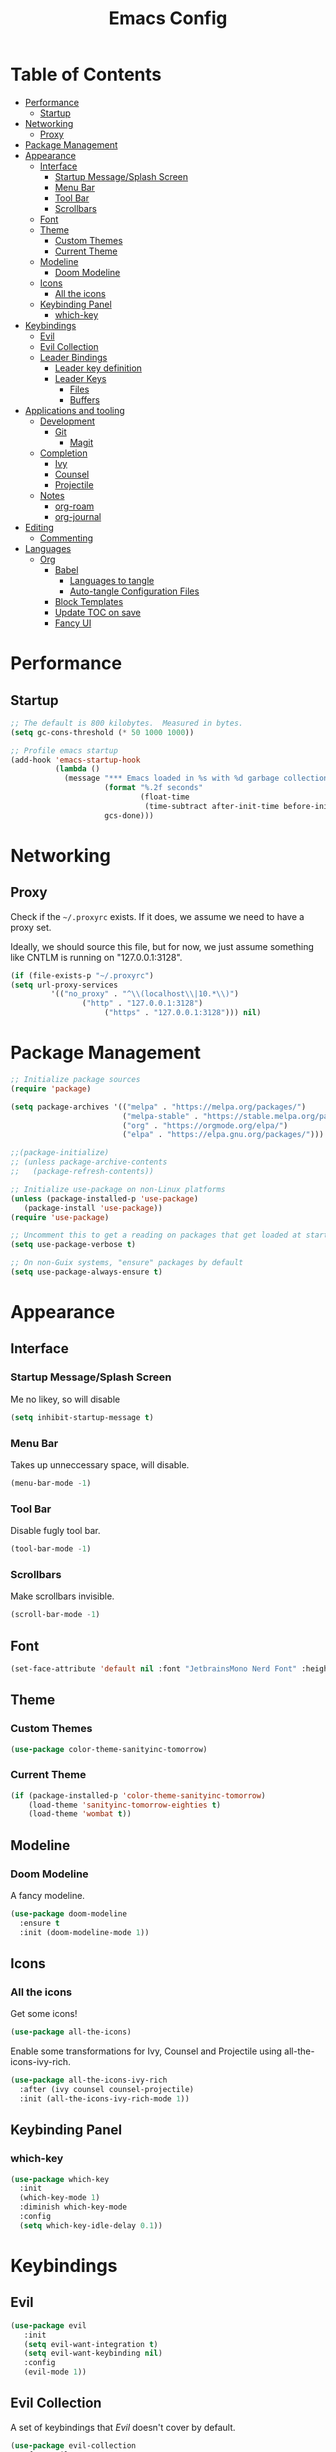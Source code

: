 #+title: Emacs Config
#+PROPERTY: header-args:emacs-lisp :tangle ./init.el :mkdirp yes

* Table of Contents
  :PROPERTIES:
  :TOC: :include all :ignore this
  :END:
:CONTENTS:
- [[#performance][Performance]]
  - [[#startup][Startup]]
- [[#networking][Networking]]
  - [[#proxy][Proxy]]
- [[#package-management][Package Management]]
- [[#appearance][Appearance]]
  - [[#interface][Interface]]
    - [[#startup-messagesplash-screen][Startup Message/Splash Screen]]
    - [[#menu-bar][Menu Bar]]
    - [[#tool-bar][Tool Bar]]
    - [[#scrollbars][Scrollbars]]
  - [[#font][Font]]
  - [[#theme][Theme]]
    - [[#custom-themes][Custom Themes]]
    - [[#current-theme][Current Theme]]
  - [[#modeline][Modeline]]
    - [[#doom-modeline][Doom Modeline]]
  - [[#icons][Icons]]
    - [[#all-the-icons][All the icons]]
  - [[#keybinding-panel][Keybinding Panel]]
    - [[#which-key][which-key]]
- [[#keybindings][Keybindings]]
  - [[#evil][Evil]]
  - [[#evil-collection][Evil Collection]]
  - [[#leader-bindings][Leader Bindings]]
    - [[#leader-key-definition][Leader key definition]]
    - [[#leader-keys][Leader Keys]]
      - [[#files][Files]]
      - [[#buffers][Buffers]]
- [[#applications-and-tooling][Applications and tooling]]
  - [[#development][Development]]
    - [[#git][Git]]
      - [[#magit][Magit]]
  - [[#completion][Completion]]
    - [[#ivy][Ivy]]
    - [[#counsel][Counsel]]
    - [[#projectile][Projectile]]
  - [[#notes][Notes]]
    - [[#org-roam][org-roam]]
    - [[#org-journal][org-journal]]
- [[#editing][Editing]]
  - [[#commenting][Commenting]]
- [[#languages][Languages]]
  - [[#org][Org]]
    - [[#babel][Babel]]
      - [[#languages-to-tangle][Languages to tangle]]
      - [[#auto-tangle-configuration-files][Auto-tangle Configuration Files]]
    - [[#block-templates][Block Templates]]
    - [[#update-toc-on-save][Update TOC on save]]
    - [[#fancy-ui][Fancy UI]]
:END:
* Performance
** Startup
#+begin_src emacs-lisp
;; The default is 800 kilobytes.  Measured in bytes.
(setq gc-cons-threshold (* 50 1000 1000))

;; Profile emacs startup
(add-hook 'emacs-startup-hook
          (lambda ()
            (message "*** Emacs loaded in %s with %d garbage collections."
                     (format "%.2f seconds"
                             (float-time
                              (time-subtract after-init-time before-init-time)))
                     gcs-done)))
#+end_src

* Networking
** Proxy
Check if the ~~/.proxyrc~ exists. If it does, we assume we need to have a proxy set.

Ideally, we should source this file, but for now, we just assume something like CNTLM
is running on "127.0.0.1:3128".

#+begin_src emacs-lisp
(if (file-exists-p "~/.proxyrc")
(setq url-proxy-services
         '(("no_proxy" . "^\\(localhost\\|10.*\\)")
                ("http" . "127.0.0.1:3128")
                     ("https" . "127.0.0.1:3128"))) nil)
#+end_src

* Package Management
#+begin_src emacs-lisp
;; Initialize package sources
(require 'package)

(setq package-archives '(("melpa" . "https://melpa.org/packages/")
                         ("melpa-stable" . "https://stable.melpa.org/packages/")
                         ("org" . "https://orgmode.org/elpa/")
                         ("elpa" . "https://elpa.gnu.org/packages/")))

;;(package-initialize)
;; (unless package-archive-contents
;;   (package-refresh-contents))

;; Initialize use-package on non-Linux platforms
(unless (package-installed-p 'use-package) 
   (package-install 'use-package))
(require 'use-package)

;; Uncomment this to get a reading on packages that get loaded at startup
(setq use-package-verbose t)

;; On non-Guix systems, "ensure" packages by default
(setq use-package-always-ensure t)
#+end_src

* Appearance
** Interface
*** Startup Message/Splash Screen
Me no likey, so will disable
#+begin_src emacs-lisp
(setq inhibit-startup-message t)
#+end_src

*** Menu Bar
Takes up unneccessary space, will disable.
#+begin_src emacs-lisp
(menu-bar-mode -1)
#+end_src

*** Tool Bar 
Disable fugly tool bar.
#+begin_src emacs-lisp
(tool-bar-mode -1)
#+end_src

*** Scrollbars
Make scrollbars invisible.
#+begin_src emacs-lisp
(scroll-bar-mode -1)
#+end_src
** Font
#+begin_src emacs-lisp
(set-face-attribute 'default nil :font "JetbrainsMono Nerd Font" :height 160)
#+end_src

** Theme
*** Custom Themes
#+begin_src emacs-lisp
(use-package color-theme-sanityinc-tomorrow)
#+end_src

*** Current Theme
#+begin_src emacs-lisp
(if (package-installed-p 'color-theme-sanityinc-tomorrow)
    (load-theme 'sanityinc-tomorrow-eighties t)
    (load-theme 'wombat t))
#+end_src

** Modeline
*** Doom Modeline
A fancy modeline.
#+begin_src emacs-lisp
(use-package doom-modeline
  :ensure t
  :init (doom-modeline-mode 1))
#+end_src
** Icons
*** All the icons
Get some icons!
#+begin_src emacs-lisp
(use-package all-the-icons)
#+end_src

Enable some transformations for Ivy, Counsel and Projectile using all-the-icons-ivy-rich.
#+begin_src emacs-lisp
(use-package all-the-icons-ivy-rich
  :after (ivy counsel counsel-projectile)
  :init (all-the-icons-ivy-rich-mode 1))
#+end_src

** Keybinding Panel
*** which-key
    #+begin_src emacs-lisp
    (use-package which-key
      :init
      (which-key-mode 1)
      :diminish which-key-mode
      :config
      (setq which-key-idle-delay 0.1))
    #+end_src
* Keybindings
** Evil
#+begin_src emacs-lisp
(use-package evil
   :init
   (setq evil-want-integration t)
   (setq evil-want-keybinding nil)
   :config
   (evil-mode 1))
#+end_src
** Evil Collection
A set of keybindings that [[Evil]] doesn't cover by default.
#+begin_src emacs-lisp
(use-package evil-collection
  :after evil
  :custom
  (evil-collection-outline-bind-tab-p nil)
  :config
  (evil-collection-init))
#+end_src
** Leader Bindings
*** Leader key definition 
   #+begin_src emacs-lisp
   (use-package general
   :config
   (general-evil-setup t)

   (general-create-definer rkn/leader-key-def 
      :keymaps '(normal insert visual emacs)
      :prefix "SPC"
      :global-prefix "C-SPC"))
   #+end_src
*** Leader Keys
Some general leader keybindings for convenience.

**** Files
For handling files.
#+begin_src emacs-lisp
(rkn/leader-key-def
"f" '(:ignore t :which-key "file")
"ff" 'counsel-find-file
"fc" (lambda() (interactive)(counsel-find-file "~/.emacs.d/emacs-config.org"))
"f/" 'swiper)
#+end_src


**** Buffers
Manage buffers.
#+begin_src emacs-lisp
(rkn/leader-key-def 
"b" '(:ignore t :which-key "buffer")
"bb" 'counsel-switch-buffer)
#+end_src

* Applications and tooling
** Development
*** Git
**** Magit
The best Git client. Ever.
#+begin_src emacs-lisp
(use-package magit)

(rkn/leader-key-def 
  "g" '(:ignore t :which-key "git")
  "gg" 'magit-status)
#+end_src
** Completion
*** Ivy
A generic completion framework for Emacs.
#+begin_src emacs-lisp
(use-package ivy
  :diminish
  :init
  (ivy-mode 1))
#+end_src

*** Counsel
Complete stuff nicely together with [[Ivy]].
#+begin_src emacs-lisp
(use-package counsel
  :bind (("M-x" . counsel-M-x)
         ("C-x C-f" . counsel-find-file)))
#+end_src

*** Projectile
Switch easily between projects.
#+begin_src emacs-lisp
(use-package projectile
  :diminish projectile-mode
  :config
  (projectile-mode))

(use-package counsel-projectile)

(rkn/leader-key-def 
"p" '(:ignore t :which-key "project")
"pf" 'counsel-projectile-find-file
"ps" 'counsel-projectile-rg
"pp" 'counsel-projectile-switch-project)
#+end_src

3. ivy-rich
#+begin_src emacs-lisp
(use-package ivy-rich
  :after (all-the-icons-ivy-rich)
  :init (ivy-rich-mode 1))
#+end_src
** Notes
*** org-roam 
Org-Roam is the future of smart notes!
#+begin_src emacs-lisp
(use-package org-roam
  :hook 
  (after-init . org-roam-mode)
  :custom
  (org-roam-directory "~/Dropbox/DigitalGarden")
  :config
  (setq org-roam-graph-exclude-matcher '("private" "dailies" "Inbox" "todoist")))

(rkn/leader-key-def
"n" '(:ignore t :which-key "note")
"nr" '(:ignore t :which-key "roam")
"nrf" 'org-roam-find-file)
#+end_src
*** org-journal
I use org-journal to take small daily notes. Some of these notes might progress into larger more structured notes.

#+begin_src emacs-lisp
(use-package org-journal
  :config
  (setq org-journal-dir "~/Dropbox/DigitalGarden")
  (setq org-journal-file-format "private-%Y-%m-%d.org")
  (setq org-journal-carryover-items "")
  (setq org-journal-enable-agenda-integration t))

(rkn/leader-key-def
"n" '(:ignore t :which-key "note")
"nj" '(:ignore t :which-key "journal")
"njj" 'org-journal-new-entry
"njS" 'org-journal-search
"njo" 'org-journal-open-current-journal-file)
#+end_src

* Editing
** Commenting
Use evil-nerd-commenter for better commenting.
#+begin_src emacs-lisp
(use-package evil-nerd-commenter
  :bind ("M-/" . evilnc-comment-or-uncomment-lines))
#+end_src
* Languages
** Org
*** Babel
**** Languages to tangle
In order to execute code in ~org-mode~ blocks, we need to define the following:
#+begin_src emacs-lisp
(org-babel-do-load-languages
  'org-babel-load-languages
  '((emacs-lisp . t)))

(push '("conf-unix" . conf-unix) org-src-lang-modes)
#+end_src

**** Auto-tangle Configuration Files
We define a function that gets executed every time this file is saved.
#+begin_src emacs-lisp
;; Since we don't want to disable org-confirm-babel-evaluate all
;; of the time, do it around the after-save-hook
(defun rkn/org-babel-tangle-dont-ask ()
  (when (string-equal (buffer-file-name) (expand-file-name "~/.dotfiles/emacs/.emacs.d/emacs-config.org"))
    (let ((org-confirm-babel-evaluate nil))
	(org-babel-tangle))))

(add-hook 'org-mode-hook (lambda () (add-hook 'after-save-hook #'rkn/org-babel-tangle-dont-ask
                                              'run-at-end 'only-in-org-mode)))
#+end_src

*** Block Templates
Allows me to write something like =<el= and hit tab to complete.
#+begin_src emacs-lisp
;; This is needed as of Org 9.2
(require 'org-tempo)

(add-to-list 'org-structure-template-alist '("sh" . "src sh"))
(add-to-list 'org-structure-template-alist '("el" . "src emacs-lisp"))
(add-to-list 'org-structure-template-alist '("sc" . "src scheme"))
(add-to-list 'org-structure-template-alist '("ts" . "src typescript"))
(add-to-list 'org-structure-template-alist '("py" . "src python"))
(add-to-list 'org-structure-template-alist '("yaml" . "src yaml"))
(add-to-list 'org-structure-template-alist '("json" . "src json"))
#+end_src

*** Update TOC on save
It's super nice to have a TOC for long org files (like this one) so it's great to not have to worry about updating it. 
#+begin_src emacs-lisp
(use-package org-make-toc
  :hook (org-mode . org-make-toc-mode))
#+end_src


*** Fancy UI
Make org-mode nicer to look at.
#+begin_src emacs-lisp
(use-package org-superstar
  :after org
  :hook (org-mode . org-superstar-mode)
  :config 
  (setq org-superstar-leading-bullet ?\s
        org-superstar-leading-fallback ?\s
        org-hide-leading-stars nil
        org-superstar-todo-bullet-alist
        '(("TODO" . 9744)
          ("[ ]"  . 9744)
          ("DONE" . 9745)
          ("[X]"  . 9745))))
#+end_src
